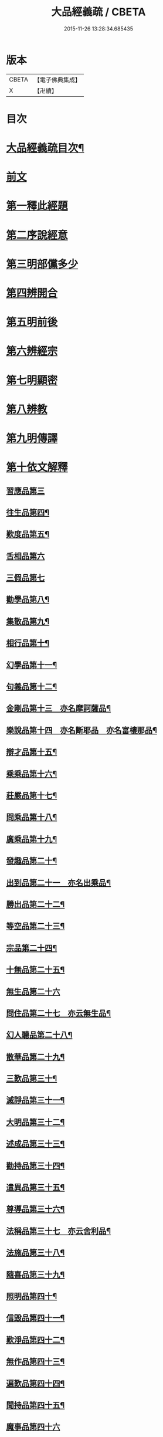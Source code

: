 #+TITLE: 大品經義疏 / CBETA
#+DATE: 2015-11-26 13:28:34.685435
* 版本
 |     CBETA|【電子佛典集成】|
 |         X|【卍續】    |

* 目次
* [[file:KR6c0009_001.txt::001-0195a2][大品經義疏目次¶]]
* [[file:KR6c0009_001.txt::0196a4][前文]]
* [[file:KR6c0009_001.txt::0196a16][第一釋此經題]]
* [[file:KR6c0009_001.txt::0207b18][第二序說經意]]
* [[file:KR6c0009_001.txt::0208a2][第三明部儻多少]]
* [[file:KR6c0009_001.txt::0208b4][第四辨開合]]
* [[file:KR6c0009_001.txt::0208b21][第五明前後]]
* [[file:KR6c0009_001.txt::0208c5][第六辨經宗]]
* [[file:KR6c0009_001.txt::0208c18][第七明顯密]]
* [[file:KR6c0009_001.txt::0209c20][第八辨教]]
* [[file:KR6c0009_001.txt::0210b20][第九明傳譯]]
* [[file:KR6c0009_001.txt::0210c13][第十依文解釋]]
** [[file:KR6c0009_003.txt::003-0210c19][習應品第三]]
** [[file:KR6c0009_003.txt::0217b7][往生品第四¶]]
** [[file:KR6c0009_004.txt::004-0225c4][歎度品第五¶]]
** [[file:KR6c0009_004.txt::0226c19][舌相品第六]]
** [[file:KR6c0009_004.txt::0227a24][三假品第七]]
** [[file:KR6c0009_004.txt::0231a15][勸學品第八¶]]
** [[file:KR6c0009_004.txt::0233c23][集散品第九¶]]
** [[file:KR6c0009_004.txt::0236c11][相行品第十¶]]
** [[file:KR6c0009_004.txt::0238c6][幻學品第十一¶]]
** [[file:KR6c0009_004.txt::0240b2][句義品第十二¶]]
** [[file:KR6c0009_005.txt::005-0242a4][金剛品第十三　亦名摩訶薩品¶]]
** [[file:KR6c0009_005.txt::0242c23][樂說品第十四　亦名斷耶品　亦名富樓那品¶]]
** [[file:KR6c0009_005.txt::0243b14][辯才品第十五¶]]
** [[file:KR6c0009_005.txt::0244b9][乘乘品第十六¶]]
** [[file:KR6c0009_005.txt::0244b22][莊嚴品第十七¶]]
** [[file:KR6c0009_005.txt::0246a9][問乘品第十八¶]]
** [[file:KR6c0009_005.txt::0247a24][廣乘品第十九¶]]
** [[file:KR6c0009_005.txt::0248b14][發趣品第二十¶]]
** [[file:KR6c0009_005.txt::0250b20][出到品第二十一　亦名出乘品¶]]
** [[file:KR6c0009_005.txt::0251c21][勝出品第二十二¶]]
** [[file:KR6c0009_005.txt::0252c21][等空品第二十三¶]]
** [[file:KR6c0009_005.txt::0254b17][宗品第二十四¶]]
** [[file:KR6c0009_005.txt::0255a14][十無品第二十五¶]]
** [[file:KR6c0009_005.txt::0257a24][無生品第二十六]]
** [[file:KR6c0009_006.txt::006-0260b16][問住品第二十七　亦云無生品¶]]
** [[file:KR6c0009_006.txt::0262c18][幻人聽品第二十八¶]]
** [[file:KR6c0009_006.txt::0263b20][散華品第二十九¶]]
** [[file:KR6c0009_006.txt::0265b6][三歎品第三十¶]]
** [[file:KR6c0009_006.txt::0266b4][滅諍品第三十一¶]]
** [[file:KR6c0009_006.txt::0267c2][大明品第三十二¶]]
** [[file:KR6c0009_006.txt::0269a5][述成品第三十三¶]]
** [[file:KR6c0009_006.txt::0269a22][勸持品第三十四¶]]
** [[file:KR6c0009_006.txt::0270a14][遣異品第三十五¶]]
** [[file:KR6c0009_006.txt::0270c22][尊導品第三十六¶]]
** [[file:KR6c0009_006.txt::0272b6][法稱品第三十七　亦云舍利品¶]]
** [[file:KR6c0009_006.txt::0274c11][法施品第三十八¶]]
** [[file:KR6c0009_007.txt::007-0276a13][隨喜品第三十九¶]]
** [[file:KR6c0009_007.txt::0280a12][照明品第四十¶]]
** [[file:KR6c0009_007.txt::0282b11][信毀品第四十一¶]]
** [[file:KR6c0009_007.txt::0284a23][歎淨品第四十二¶]]
** [[file:KR6c0009_007.txt::0285c15][無作品第四十三¶]]
** [[file:KR6c0009_007.txt::0289a6][遍歎品第四十四¶]]
** [[file:KR6c0009_008.txt::008-0290b4][聞持品第四十五¶]]
** [[file:KR6c0009_008.txt::0293c24][魔事品第四十六]]
** [[file:KR6c0009_008.txt::0295a14][兩過品第四十七¶]]
** [[file:KR6c0009_008.txt::0296b6][佛母品第四十八¶]]
** [[file:KR6c0009_008.txt::0298b23][問相品第四十九¶]]
** [[file:KR6c0009_008.txt::0300c15][成辦品第五十¶]]
** [[file:KR6c0009_008.txt::0301b7][譬喻品第五十一¶]]
** [[file:KR6c0009_008.txt::0302a4][知識品第五十二¶]]
** [[file:KR6c0009_008.txt::0302b18][趣智品第五十三¶]]
** [[file:KR6c0009_008.txt::0303a12][大如品第五十四¶]]
** [[file:KR6c0009_009.txt::009-0305a16][不退品第五十五¶]]
** [[file:KR6c0009_009.txt::0306b16][堅固品第五十六¶]]
** [[file:KR6c0009_009.txt::0307a24][深奧品第五十七¶]]
** [[file:KR6c0009_009.txt::0310b23][夢行品第五十八¶]]
** [[file:KR6c0009_009.txt::0311b15][河天品第五十九¶]]
** [[file:KR6c0009_009.txt::0311c15][不證品第六十¶]]
** [[file:KR6c0009_009.txt::0312c22][夢誓品第六十一¶]]
** [[file:KR6c0009_009.txt::0314c19][魔愁品第六十二¶]]
** [[file:KR6c0009_009.txt::0315b18][等學品第六十三¶]]
** [[file:KR6c0009_009.txt::0316a7][淨願品第六十四¶]]
** [[file:KR6c0009_009.txt::0317a24][度空品第六十五¶]]
** [[file:KR6c0009_009.txt::0318a12][囑累品第六十六¶]]
** [[file:KR6c0009_009.txt::0319a11][無盡品第六十七¶]]
** [[file:KR6c0009_009.txt::0319c14][攝五品第六十八¶]]
** [[file:KR6c0009_009.txt::0319c22][方便品第六十九¶]]
** [[file:KR6c0009_009.txt::0321c22][三慧品第七十¶]]
** [[file:KR6c0009_010.txt::010-0324b12][道樹品第七十一¶]]
** [[file:KR6c0009_010.txt::0325b20][道行品第七十二¶]]
** [[file:KR6c0009_010.txt::0326a24][三善品第七十三]]
** [[file:KR6c0009_010.txt::0327a8][遍學品第七十四¶]]
** [[file:KR6c0009_010.txt::0328a2][三次品第七十五¶]]
** [[file:KR6c0009_010.txt::0329a12][一念品第七十六¶]]
** [[file:KR6c0009_010.txt::0330a9][六喻品第七十七¶]]
** [[file:KR6c0009_010.txt::0330b15][四攝品第七十八¶]]
** [[file:KR6c0009_010.txt::0332a14][善達品第七十九¶]]
** [[file:KR6c0009_010.txt::0332c12][實際品第八十¶]]
** [[file:KR6c0009_010.txt::0333c24][具足品第八十一¶]]
** [[file:KR6c0009_010.txt::0335a7][淨土品第八十二¶]]
** [[file:KR6c0009_010.txt::0336a24][畢定品第八十三¶]]
** [[file:KR6c0009_010.txt::0337b11][差別品第八十四¶]]
** [[file:KR6c0009_010.txt::0338a15][七譬品第八十五¶]]
** [[file:KR6c0009_010.txt::0338c17][平等品第八十六¶]]
** [[file:KR6c0009_010.txt::0339b20][如化品第八十七¶]]
** [[file:KR6c0009_010.txt::0340c7][常啼品第八十八¶]]
** [[file:KR6c0009_010.txt::0342c21][法尚品第八十九¶]]
** [[file:KR6c0009_010.txt::0345a5][囑累品第九十¶]]
* 卷
** [[file:KR6c0009_001.txt][大品經義疏 1]]
** [[file:KR6c0009_003.txt][大品經義疏 3]]
** [[file:KR6c0009_004.txt][大品經義疏 4]]
** [[file:KR6c0009_005.txt][大品經義疏 5]]
** [[file:KR6c0009_006.txt][大品經義疏 6]]
** [[file:KR6c0009_007.txt][大品經義疏 7]]
** [[file:KR6c0009_008.txt][大品經義疏 8]]
** [[file:KR6c0009_009.txt][大品經義疏 9]]
** [[file:KR6c0009_010.txt][大品經義疏 10]]
